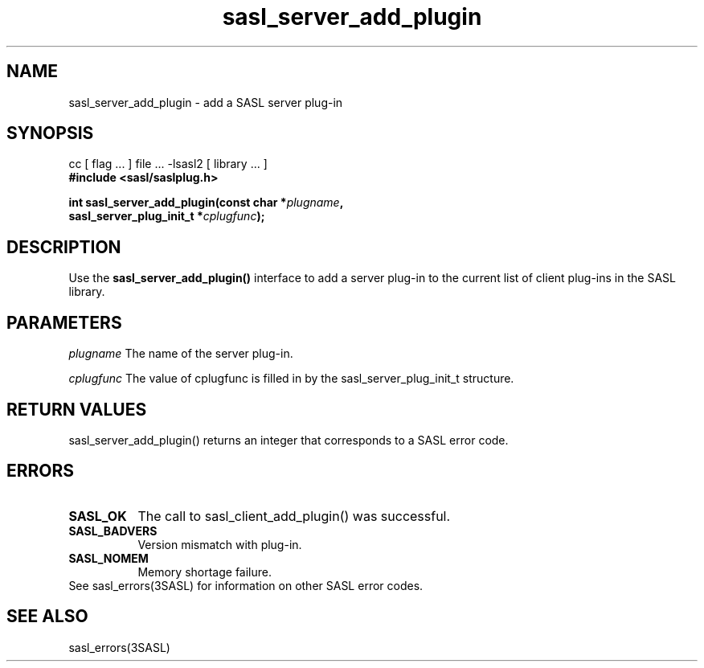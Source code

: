 '\" te
.\" Copyright (C) 1998-2003, Carnegie Mellon Univeristy.  All Rights Reserved.
.\" Portions Copyright (C) 2003, Sun Microsystems, Inc. All Rights Reserved
.TH sasl_server_add_plugin 3sasl "1 Oct 2003" SASL "SASL man pages"
.SH NAME
sasl_server_add_plugin \- add a SASL server plug-in

.SH SYNOPSIS
.nf
cc [ flag ... ] file ... -lsasl2   [ library ... ]
.B #include <sasl/saslplug.h>

.BI "int sasl_server_add_plugin(const char *" plugname ", "
.BI "                           sasl_server_plug_init_t *" cplugfunc "); "
.fi

.SH DESCRIPTION
Use the 
.B sasl_server_add_plugin()
interface to add a server plug-in to the current list of client plug-ins in the SASL library.

.SH PARAMETERS
.I plugname
The name of the server plug-in.

.I cplugfunc
The value of cplugfunc is filled in by the sasl_server_plug_init_t structure.

.SH "RETURN VALUES"
sasl_server_add_plugin() returns an integer that corresponds to a SASL error code.

.SH ERRORS
.TP 0.8i
.B SASL_OK
The call to sasl_client_add_plugin() was successful.
.TP 0.8i
.B SASL_BADVERS
Version mismatch with plug-in.
.TP 0.8i
.B SASL_NOMEM
Memory shortage failure.

.TP 0.8i
See sasl_errors(3SASL) for information on other SASL error codes.

.SH "SEE ALSO"
sasl_errors(3SASL)
